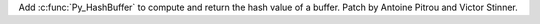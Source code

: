Add :c:func:`Py_HashBuffer` to compute and return the hash value of a buffer.
Patch by Antoine Pitrou and Victor Stinner.
